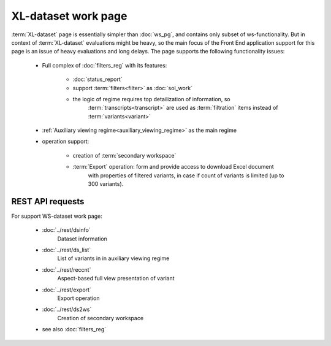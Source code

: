 XL-dataset work page
====================

:term:`XL-dataset` page is essentially simpler than :doc:`ws_pg`, and contains only subset 
of ws-functionality. But in context of :term:`XL-dataset` evaluations might be heavy,
so the main focus of the Front End application support for this page is an issue of 
heavy evaluations and long delays. 
The page supports the following functionality issues:
    
    - Full complex of :doc:`filters_reg` with its features:

        - :doc:`status_report`
        
        - support :term:`filters<filter>` as :doc:`sol_work`

        - the logic of regime requires top detailization of information, so  
            :term:`transcripts<transcript>` are used as :term:`filtration` items 
            instead of :term:`variants<variant>`
    
    - :ref:`Auxiliary viewing regime<auxiliary_viewing_regime>` as the main regime    
    
    - operation support:
        
        - creation of :term:`secondary workspace`
        
        - :term:`Export` operation: form and provide access to download Excel document 
            with properties of filtered variants, in case if count of variants is limited 
            (up to 300 variants). 
        
REST API requests 
-----------------
For support WS-dataset work page:

    - :doc:`../rest/dsinfo`
        Dataset information

    - :doc:`../rest/ds_list`       
        List of variants in in auxiliary viewing regime
    
    - :doc:`../rest/reccnt`
        Aspect-based full view presentation of variant
    
    - :doc:`../rest/export`
        Export operation
    
    - :doc:`../rest/ds2ws`
        Creation of secondary workspace
    
    - see also :doc:`filters_reg` 
